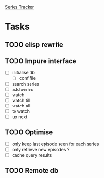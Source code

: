 [[file:seriesTracker.R][Series Tracker]]
* Tasks
** TODO elisp rewrite
** TODO Impure interface
- [ ] initialise db
  - [ ] conf file
- [ ] search series
- [ ] add series
- [ ] watch
- [ ] watch till
- [ ] watch all
- [ ] to watch
- [ ] up next
** TODO Optimise
- [ ] only keep last episode seen for each series
- [ ] only retrieve new episodes ?
- [ ] cache query results
** TODO Remote db
